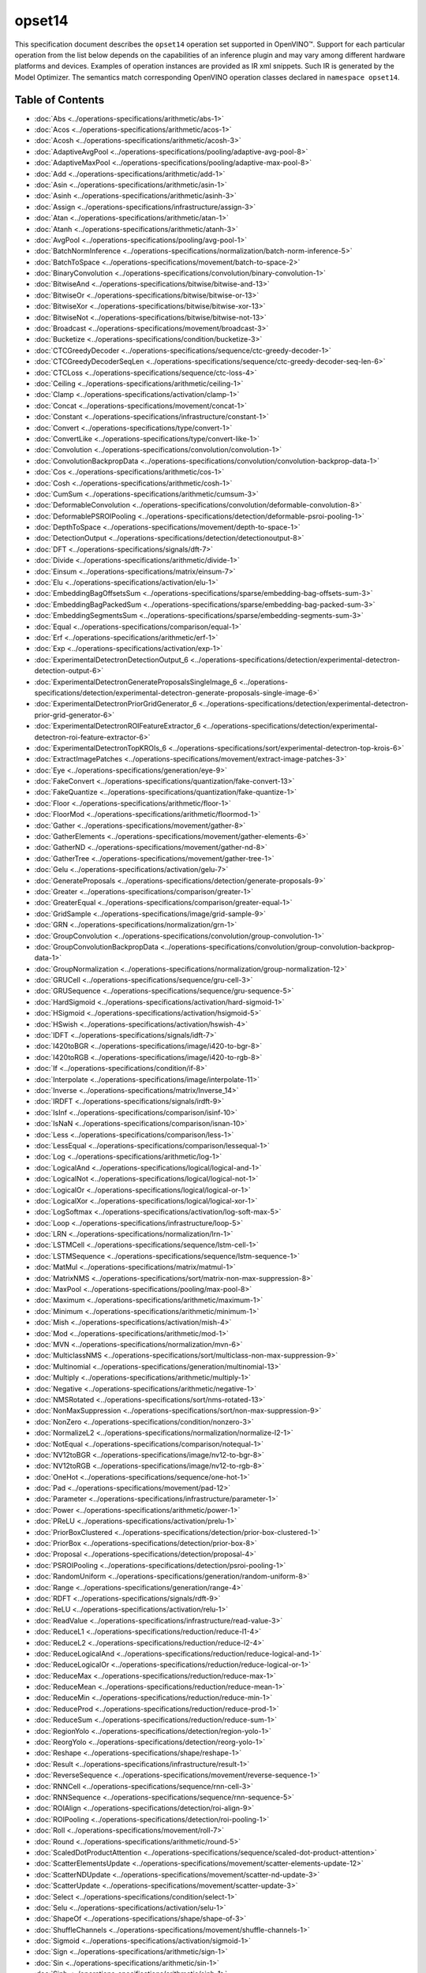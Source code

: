 .. {#openvino_docs_ops_opset14}

opset14
=======


.. meta::
  :description: Explore the examples of operation instances expressed as IR
                XML snippets in the opset14 operation set, supported in OpenVINO™
                toolkit.

This specification document describes the ``opset14`` operation set supported in OpenVINO™.
Support for each particular operation from the list below depends on the capabilities of an inference plugin
and may vary among different hardware platforms and devices. Examples of operation instances are provided as IR xml
snippets. Such IR is generated by the Model Optimizer. The semantics match corresponding OpenVINO operation classes
declared in ``namespace opset14``.


Table of Contents
##################

* :doc:`Abs <../operations-specifications/arithmetic/abs-1>`
* :doc:`Acos <../operations-specifications/arithmetic/acos-1>`
* :doc:`Acosh <../operations-specifications/arithmetic/acosh-3>`
* :doc:`AdaptiveAvgPool <../operations-specifications/pooling/adaptive-avg-pool-8>`
* :doc:`AdaptiveMaxPool <../operations-specifications/pooling/adaptive-max-pool-8>`
* :doc:`Add <../operations-specifications/arithmetic/add-1>`
* :doc:`Asin <../operations-specifications/arithmetic/asin-1>`
* :doc:`Asinh <../operations-specifications/arithmetic/asinh-3>`
* :doc:`Assign <../operations-specifications/infrastructure/assign-3>`
* :doc:`Atan <../operations-specifications/arithmetic/atan-1>`
* :doc:`Atanh <../operations-specifications/arithmetic/atanh-3>`
* :doc:`AvgPool <../operations-specifications/pooling/avg-pool-1>`
* :doc:`BatchNormInference <../operations-specifications/normalization/batch-norm-inference-5>`
* :doc:`BatchToSpace <../operations-specifications/movement/batch-to-space-2>`
* :doc:`BinaryConvolution <../operations-specifications/convolution/binary-convolution-1>`
* :doc:`BitwiseAnd <../operations-specifications/bitwise/bitwise-and-13>`
* :doc:`BitwiseOr <../operations-specifications/bitwise/bitwise-or-13>`
* :doc:`BitwiseXor <../operations-specifications/bitwise/bitwise-xor-13>`
* :doc:`BitwiseNot <../operations-specifications/bitwise/bitwise-not-13>`
* :doc:`Broadcast <../operations-specifications/movement/broadcast-3>`
* :doc:`Bucketize <../operations-specifications/condition/bucketize-3>`
* :doc:`CTCGreedyDecoder <../operations-specifications/sequence/ctc-greedy-decoder-1>`
* :doc:`CTCGreedyDecoderSeqLen <../operations-specifications/sequence/ctc-greedy-decoder-seq-len-6>`
* :doc:`CTCLoss <../operations-specifications/sequence/ctc-loss-4>`
* :doc:`Ceiling <../operations-specifications/arithmetic/ceiling-1>`
* :doc:`Clamp <../operations-specifications/activation/clamp-1>`
* :doc:`Concat <../operations-specifications/movement/concat-1>`
* :doc:`Constant <../operations-specifications/infrastructure/constant-1>`
* :doc:`Convert <../operations-specifications/type/convert-1>`
* :doc:`ConvertLike <../operations-specifications/type/convert-like-1>`
* :doc:`Convolution <../operations-specifications/convolution/convolution-1>`
* :doc:`ConvolutionBackpropData <../operations-specifications/convolution/convolution-backprop-data-1>`
* :doc:`Cos <../operations-specifications/arithmetic/cos-1>`
* :doc:`Cosh <../operations-specifications/arithmetic/cosh-1>`
* :doc:`CumSum <../operations-specifications/arithmetic/cumsum-3>`
* :doc:`DeformableConvolution <../operations-specifications/convolution/deformable-convolution-8>`
* :doc:`DeformablePSROIPooling <../operations-specifications/detection/deformable-psroi-pooling-1>`
* :doc:`DepthToSpace <../operations-specifications/movement/depth-to-space-1>`
* :doc:`DetectionOutput <../operations-specifications/detection/detectionoutput-8>`
* :doc:`DFT <../operations-specifications/signals/dft-7>`
* :doc:`Divide <../operations-specifications/arithmetic/divide-1>`
* :doc:`Einsum <../operations-specifications/matrix/einsum-7>`
* :doc:`Elu <../operations-specifications/activation/elu-1>`
* :doc:`EmbeddingBagOffsetsSum <../operations-specifications/sparse/embedding-bag-offsets-sum-3>`
* :doc:`EmbeddingBagPackedSum <../operations-specifications/sparse/embedding-bag-packed-sum-3>`
* :doc:`EmbeddingSegmentsSum <../operations-specifications/sparse/embedding-segments-sum-3>`
* :doc:`Equal <../operations-specifications/comparison/equal-1>`
* :doc:`Erf <../operations-specifications/arithmetic/erf-1>`
* :doc:`Exp <../operations-specifications/activation/exp-1>`
* :doc:`ExperimentalDetectronDetectionOutput_6 <../operations-specifications/detection/experimental-detectron-detection-output-6>`
* :doc:`ExperimentalDetectronGenerateProposalsSingleImage_6 <../operations-specifications/detection/experimental-detectron-generate-proposals-single-image-6>`
* :doc:`ExperimentalDetectronPriorGridGenerator_6 <../operations-specifications/detection/experimental-detectron-prior-grid-generator-6>`
* :doc:`ExperimentalDetectronROIFeatureExtractor_6 <../operations-specifications/detection/experimental-detectron-roi-feature-extractor-6>`
* :doc:`ExperimentalDetectronTopKROIs_6 <../operations-specifications/sort/experimental-detectron-top-krois-6>`
* :doc:`ExtractImagePatches <../operations-specifications/movement/extract-image-patches-3>`
* :doc:`Eye <../operations-specifications/generation/eye-9>`
* :doc:`FakeConvert <../operations-specifications/quantization/fake-convert-13>`
* :doc:`FakeQuantize <../operations-specifications/quantization/fake-quantize-1>`
* :doc:`Floor <../operations-specifications/arithmetic/floor-1>`
* :doc:`FloorMod <../operations-specifications/arithmetic/floormod-1>`
* :doc:`Gather <../operations-specifications/movement/gather-8>`
* :doc:`GatherElements <../operations-specifications/movement/gather-elements-6>`
* :doc:`GatherND <../operations-specifications/movement/gather-nd-8>`
* :doc:`GatherTree <../operations-specifications/movement/gather-tree-1>`
* :doc:`Gelu <../operations-specifications/activation/gelu-7>`
* :doc:`GenerateProposals <../operations-specifications/detection/generate-proposals-9>`
* :doc:`Greater <../operations-specifications/comparison/greater-1>`
* :doc:`GreaterEqual <../operations-specifications/comparison/greater-equal-1>`
* :doc:`GridSample <../operations-specifications/image/grid-sample-9>`
* :doc:`GRN <../operations-specifications/normalization/grn-1>`
* :doc:`GroupConvolution <../operations-specifications/convolution/group-convolution-1>`
* :doc:`GroupConvolutionBackpropData <../operations-specifications/convolution/group-convolution-backprop-data-1>`
* :doc:`GroupNormalization <../operations-specifications/normalization/group-normalization-12>`
* :doc:`GRUCell <../operations-specifications/sequence/gru-cell-3>`
* :doc:`GRUSequence <../operations-specifications/sequence/gru-sequence-5>`
* :doc:`HardSigmoid <../operations-specifications/activation/hard-sigmoid-1>`
* :doc:`HSigmoid <../operations-specifications/activation/hsigmoid-5>`
* :doc:`HSwish <../operations-specifications/activation/hswish-4>`
* :doc:`IDFT <../operations-specifications/signals/idft-7>`
* :doc:`I420toBGR <../operations-specifications/image/i420-to-bgr-8>`
* :doc:`I420toRGB <../operations-specifications/image/i420-to-rgb-8>`
* :doc:`If <../operations-specifications/condition/if-8>`
* :doc:`Interpolate <../operations-specifications/image/interpolate-11>`
* :doc:`Inverse <../operations-specifications/matrix/Inverse_14>`
* :doc:`IRDFT <../operations-specifications/signals/irdft-9>`
* :doc:`IsInf <../operations-specifications/comparison/isinf-10>`
* :doc:`IsNaN <../operations-specifications/comparison/isnan-10>`
* :doc:`Less <../operations-specifications/comparison/less-1>`
* :doc:`LessEqual <../operations-specifications/comparison/lessequal-1>`
* :doc:`Log <../operations-specifications/arithmetic/log-1>`
* :doc:`LogicalAnd <../operations-specifications/logical/logical-and-1>`
* :doc:`LogicalNot <../operations-specifications/logical/logical-not-1>`
* :doc:`LogicalOr <../operations-specifications/logical/logical-or-1>`
* :doc:`LogicalXor <../operations-specifications/logical/logical-xor-1>`
* :doc:`LogSoftmax <../operations-specifications/activation/log-soft-max-5>`
* :doc:`Loop <../operations-specifications/infrastructure/loop-5>`
* :doc:`LRN <../operations-specifications/normalization/lrn-1>`
* :doc:`LSTMCell <../operations-specifications/sequence/lstm-cell-1>`
* :doc:`LSTMSequence <../operations-specifications/sequence/lstm-sequence-1>`
* :doc:`MatMul <../operations-specifications/matrix/matmul-1>`
* :doc:`MatrixNMS <../operations-specifications/sort/matrix-non-max-suppression-8>`
* :doc:`MaxPool <../operations-specifications/pooling/max-pool-8>`
* :doc:`Maximum <../operations-specifications/arithmetic/maximum-1>`
* :doc:`Minimum <../operations-specifications/arithmetic/minimum-1>`
* :doc:`Mish <../operations-specifications/activation/mish-4>`
* :doc:`Mod <../operations-specifications/arithmetic/mod-1>`
* :doc:`MVN <../operations-specifications/normalization/mvn-6>`
* :doc:`MulticlassNMS <../operations-specifications/sort/multiclass-non-max-suppression-9>`
* :doc:`Multinomial <../operations-specifications/generation/multinomial-13>`
* :doc:`Multiply <../operations-specifications/arithmetic/multiply-1>`
* :doc:`Negative <../operations-specifications/arithmetic/negative-1>`
* :doc:`NMSRotated <../operations-specifications/sort/nms-rotated-13>`
* :doc:`NonMaxSuppression <../operations-specifications/sort/non-max-suppression-9>`
* :doc:`NonZero <../operations-specifications/condition/nonzero-3>`
* :doc:`NormalizeL2 <../operations-specifications/normalization/normalize-l2-1>`
* :doc:`NotEqual <../operations-specifications/comparison/notequal-1>`
* :doc:`NV12toBGR <../operations-specifications/image/nv12-to-bgr-8>`
* :doc:`NV12toRGB <../operations-specifications/image/nv12-to-rgb-8>`
* :doc:`OneHot <../operations-specifications/sequence/one-hot-1>`
* :doc:`Pad <../operations-specifications/movement/pad-12>`
* :doc:`Parameter <../operations-specifications/infrastructure/parameter-1>`
* :doc:`Power <../operations-specifications/arithmetic/power-1>`
* :doc:`PReLU <../operations-specifications/activation/prelu-1>`
* :doc:`PriorBoxClustered <../operations-specifications/detection/prior-box-clustered-1>`
* :doc:`PriorBox <../operations-specifications/detection/prior-box-8>`
* :doc:`Proposal <../operations-specifications/detection/proposal-4>`
* :doc:`PSROIPooling <../operations-specifications/detection/psroi-pooling-1>`
* :doc:`RandomUniform <../operations-specifications/generation/random-uniform-8>`
* :doc:`Range <../operations-specifications/generation/range-4>`
* :doc:`RDFT <../operations-specifications/signals/rdft-9>`
* :doc:`ReLU <../operations-specifications/activation/relu-1>`
* :doc:`ReadValue <../operations-specifications/infrastructure/read-value-3>`
* :doc:`ReduceL1 <../operations-specifications/reduction/reduce-l1-4>`
* :doc:`ReduceL2 <../operations-specifications/reduction/reduce-l2-4>`
* :doc:`ReduceLogicalAnd <../operations-specifications/reduction/reduce-logical-and-1>`
* :doc:`ReduceLogicalOr <../operations-specifications/reduction/reduce-logical-or-1>`
* :doc:`ReduceMax <../operations-specifications/reduction/reduce-max-1>`
* :doc:`ReduceMean <../operations-specifications/reduction/reduce-mean-1>`
* :doc:`ReduceMin <../operations-specifications/reduction/reduce-min-1>`
* :doc:`ReduceProd <../operations-specifications/reduction/reduce-prod-1>`
* :doc:`ReduceSum <../operations-specifications/reduction/reduce-sum-1>`
* :doc:`RegionYolo <../operations-specifications/detection/region-yolo-1>`
* :doc:`ReorgYolo <../operations-specifications/detection/reorg-yolo-1>`
* :doc:`Reshape <../operations-specifications/shape/reshape-1>`
* :doc:`Result <../operations-specifications/infrastructure/result-1>`
* :doc:`ReverseSequence <../operations-specifications/movement/reverse-sequence-1>`
* :doc:`RNNCell <../operations-specifications/sequence/rnn-cell-3>`
* :doc:`RNNSequence <../operations-specifications/sequence/rnn-sequence-5>`
* :doc:`ROIAlign <../operations-specifications/detection/roi-align-9>`
* :doc:`ROIPooling <../operations-specifications/detection/roi-pooling-1>`
* :doc:`Roll <../operations-specifications/movement/roll-7>`
* :doc:`Round <../operations-specifications/arithmetic/round-5>`
* :doc:`ScaledDotProductAttention <../operations-specifications/sequence/scaled-dot-product-attention>`
* :doc:`ScatterElementsUpdate <../operations-specifications/movement/scatter-elements-update-12>`
* :doc:`ScatterNDUpdate <../operations-specifications/movement/scatter-nd-update-3>`
* :doc:`ScatterUpdate <../operations-specifications/movement/scatter-update-3>`
* :doc:`Select <../operations-specifications/condition/select-1>`
* :doc:`Selu <../operations-specifications/activation/selu-1>`
* :doc:`ShapeOf <../operations-specifications/shape/shape-of-3>`
* :doc:`ShuffleChannels <../operations-specifications/movement/shuffle-channels-1>`
* :doc:`Sigmoid <../operations-specifications/activation/sigmoid-1>`
* :doc:`Sign <../operations-specifications/arithmetic/sign-1>`
* :doc:`Sin <../operations-specifications/arithmetic/sin-1>`
* :doc:`Sinh <../operations-specifications/arithmetic/sinh-1>`
* :doc:`Slice <../operations-specifications/movement/slice-8>`
* :doc:`SoftMax <../operations-specifications/activation/softmax-8>`
* :doc:`SoftPlus <../operations-specifications/activation/softplus-4>`
* :doc:`SoftSign <../operations-specifications/activation/softsign-9>`
* :doc:`SpaceToBatch <../operations-specifications/movement/space-to-batch-2>`
* :doc:`SpaceToDepth <../operations-specifications/movement/space-to-depth-1>`
* :doc:`Split <../operations-specifications/movement/split-1>`
* :doc:`Sqrt <../operations-specifications/arithmetic/sqrt-1>`
* :doc:`SquaredDifference <../operations-specifications/arithmetic/squared-difference-1>`
* :doc:`Squeeze <../operations-specifications/shape/squeeze-1>`
* :doc:`StridedSlice <../operations-specifications/movement/strided-slice-1>`
* :doc:`Subtract <../operations-specifications/arithmetic/subtract-1>`
* :doc:`Swish <../operations-specifications/activation/swish-4>`
* :doc:`Tan <../operations-specifications/arithmetic/tan-1>`
* :doc:`Tanh <../operations-specifications/arithmetic/tanh-1>`
* :doc:`TensorIterator <../operations-specifications/infrastructure/tensor-iterator-1>`
* :doc:`Tile <../operations-specifications/movement/tile-1>`
* :doc:`TopK <../operations-specifications/sort/top-k-11>`
* :doc:`Transpose <../operations-specifications/movement/transpose-1>`
* :doc:`Unique <../operations-specifications/movement/unique-10>`
* :doc:`Unsqueeze <../operations-specifications/shape/unsqueeze-1>`
* :doc:`VariadicSplit <../operations-specifications/movement/variadic-split-1>`

